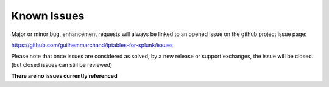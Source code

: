 ############
Known Issues
############

Major or minor bug, enhancement requests will always be linked to an opened issue on the github project issue page:

https://github.com/guilhemmarchand/iptables-for-splunk/issues

Please note that once issues are considered as solved, by a new release or support exchanges, the issue will be closed. (but closed issues can still be reviewed)

**There are no issues currently referenced**

